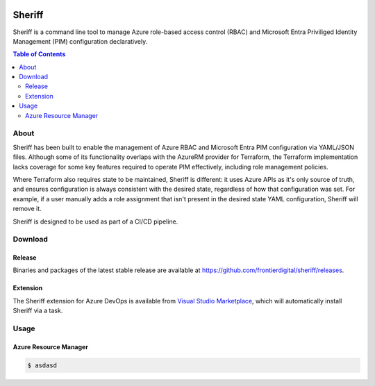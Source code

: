 .. image:: https://pkg.go.dev/badge/github.com/frontierdigital/sheriff.svg
    :target: https://pkg.go.dev/github.com/frontierdigital/sheriff
.. image:: https://github.com/frontierdigital/sheriff/actions/workflows/ci.yml/badge.svg
    :target: https://github.com/frontierdigital/sheriff/actions/workflows/ci.yml

=======
Sheriff
=======

Sheriff is a command line tool to manage Azure role-based access control (RBAC)
and Microsoft Entra Priviliged Identity Management (PIM) configuration declaratively.

.. contents:: Table of Contents
    :local:

-----
About
-----

Sheriff has been built to enable the management of Azure RBAC and Microsoft Entra PIM configuration
via YAML/JSON files. Although some of its functionality overlaps with the AzureRM provider
for Terraform, the Terraform implementation lacks coverage for some key features required
to operate PIM effectively, including role management policies.

Where Terraform also requires state to be maintained, Sheriff is different: it uses Azure APIs as it's
only source of truth, and ensures configuration is always consistent with the desired state, regardless
of how that configuration was set. For example, if a user manually adds a role assignment that isn't
present in the desired state YAML configuration, Sheriff will remove it.

Sheriff is designed to be used as part of a CI/CD pipeline.

--------
Download
--------

~~~~~~~
Release
~~~~~~~

Binaries and packages of the latest stable release are available at `https://github.com/frontierdigital/sheriff/releases <https://github.com/frontierdigital/sheriff/releases>`_.

~~~~~~~~~
Extension
~~~~~~~~~

The Sheriff extension for Azure DevOps is available from `Visual Studio Marketplace <https://marketplace.visualstudio.com/items?itemName=frontierdigital.sheriff>`_, which will automatically install Sheriff via a task.

-----
Usage
-----

.. code:: bash
    $ sheriff --help
     _____  _                  _   __   __     __                  ___
    /  ___|| |                (_) / _| / _|   / _|                / _ \
    \ `--. | |__    ___  _ __  _ | |_ | |_   | |_   ___   _ __   / /_\ \ ____ _   _  _ __   ___
    `--. \| '_ \  / _ \| '__|| ||  _||  _|  |  _| / _ \ | '__|  |  _  ||_  /| | | || '__| / _ \
    /\__/ /| | | ||  __/| |   | || |  | |    | |  | (_) || |     | | | | / / | |_| || |   |  __/
    \____/ |_| |_| \___||_|   |_||_|  |_|    |_|   \___/ |_|     \_| |_//___| \__,_||_|    \___|

    Sheriff is the command line tool to manage Azure Priviliged Identity Management (PIM) configuration

    Usage:
      sheriff
      sheriff [command]

    Available Commands:
      apply       Apply config
      completion  Generate the autocompletion script for the specified shell
      help        Help about any command
      plan        Plan changes
      validate    Validate config
      version     Output version information

    Flags:
      -h, --help   help for sheriff

    Use "sheriff [command] --help" for more information about a command.

~~~~~~~~~~~~~~~~~~~~~~
Azure Resource Manager
~~~~~~~~~~~~~~~~~~~~~~

.. code:: bash

  $ asdasd
